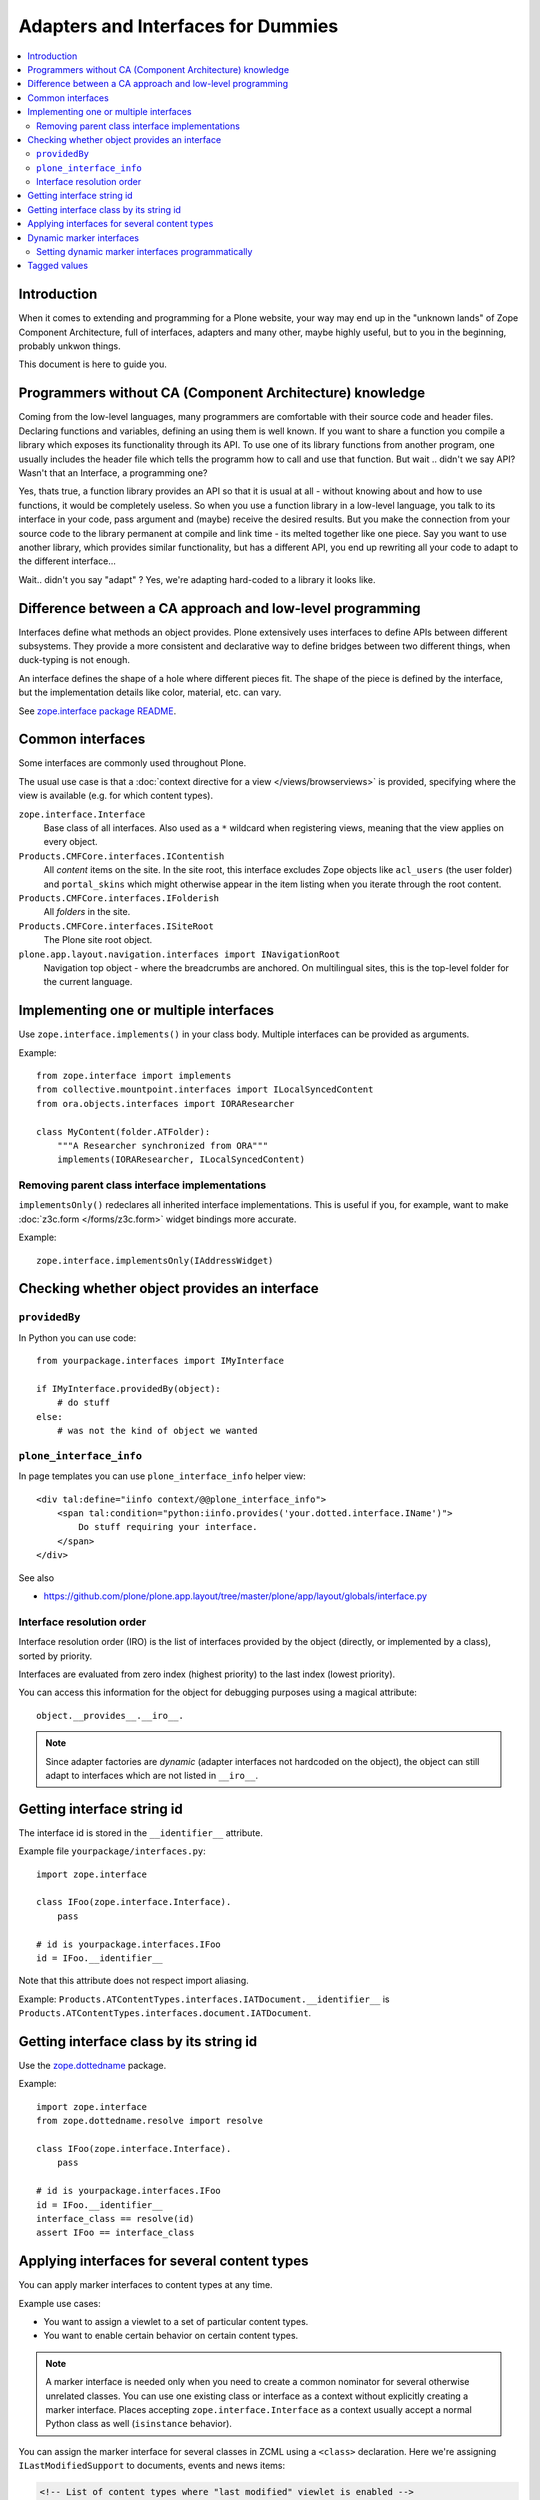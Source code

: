 ==========
Adapters and Interfaces for Dummies
==========

.. contents:: :local:

Introduction
=============

When it comes to extending and programming for a Plone website, your way may end up 
in the "unknown lands" of Zope Component Architecture, full of interfaces, adapters 
and many other, maybe highly useful, but to you in the beginning, probably unkwon things.

This document is here to guide you.

Programmers without CA (Component Architecture) knowledge 
=========================================================

Coming from the low-level languages, many programmers are comfortable with their
source code and header files. Declaring functions and variables, defining an using them
is well known. If you want to share a function you compile a library which exposes its
functionality through its API. To use one of its library functions from another program,
one usually includes the header file which tells the programm how to call and use that 
function. But wait .. didn't we say API? Wasn't that an Interface, a programming one?

Yes, thats true, a function library provides an API so that it is usual at all - without 
knowing about and how to use functions, it would be completely useless. So when you use
a function library in a low-level language, you talk to its interface in your code, pass
argument and (maybe) receive the desired results. But you make the connection from your 
source code to the library permanent at compile and link time - its melted together like
one piece. Say you want to use another library, which provides similar functionality, but
has a different API, you end up rewriting all your code to adapt to the different 
interface...

Wait.. didn't you say "adapt" ? Yes, we're adapting hard-coded to a library it looks like.

Difference between a CA approach and low-level programming
==========================================================



Interfaces define what methods an object provides.
Plone extensively uses interfaces to define APIs between
different subsystems. They provide a more consistent and declarative
way to define bridges between two different things, when duck-typing
is not enough.

An interface defines the shape of a hole where different pieces fit.
The shape of the piece is defined by the interface, but the implementation
details like color, material, etc. can vary.

See `zope.interface package README <http://pypi.python.org/pypi/zope.interface>`_.

Common interfaces
==================

Some interfaces are commonly used throughout Plone.

The usual use case is that a 
:doc:`context directive for a view </views/browserviews>`
is provided, specifying where the view is available 
(e.g. for which content types).

``zope.interface.Interface`` 
    Base class of all interfaces. Also used as a ``*`` wildcard when
    registering views, meaning that the view applies on every object.

``Products.CMFCore.interfaces.IContentish`` 
    All *content* items on the site.
    In the site root, this interface excludes Zope objects like
    ``acl_users`` (the user folder) and ``portal_skins`` which might
    otherwise appear in the item listing when you iterate through the root
    content.

``Products.CMFCore.interfaces.IFolderish`` 
    All *folders* in the site.

``Products.CMFCore.interfaces.ISiteRoot`` 
    The Plone site root object.

``plone.app.layout.navigation.interfaces import INavigationRoot`` 
    Navigation top object - where the breadcrumbs are anchored.
    On multilingual sites, this is the top-level folder for the current
    language.


Implementing one or multiple interfaces
=======================================

Use ``zope.interface.implements()`` in your class body.
Multiple interfaces can be provided as arguments.

Example::

    from zope.interface import implements
    from collective.mountpoint.interfaces import ILocalSyncedContent
    from ora.objects.interfaces import IORAResearcher

    class MyContent(folder.ATFolder):
        """A Researcher synchronized from ORA"""
        implements(IORAResearcher, ILocalSyncedContent)


Removing parent class interface implementations
---------------------------------------------------

``implementsOnly()`` redeclares all inherited interface implementations.
This is useful if you, for example, want to make
:doc:`z3c.form </forms/z3c.form>`
widget bindings more accurate.

Example::

    zope.interface.implementsOnly(IAddressWidget)

Checking whether object provides an interface
=============================================

``providedBy``
--------------

In Python you can use code::

    from yourpackage.interfaces import IMyInterface

    if IMyInterface.providedBy(object):
        # do stuff
    else:
        # was not the kind of object we wanted

``plone_interface_info``
-------------------------

In page templates you can use ``plone_interface_info`` helper view::

    <div tal:define="iinfo context/@@plone_interface_info">
        <span tal:condition="python:iinfo.provides('your.dotted.interface.IName')">
            Do stuff requiring your interface.
        </span>
    </div>

See also

* https://github.com/plone/plone.app.layout/tree/master/plone/app/layout/globals/interface.py


Interface resolution order
---------------------------

Interface resolution order (IRO) is the list of interfaces provided by the
object (directly, or implemented by a class), sorted by priority.

Interfaces are evaluated from zero index (highest priority) to the last index
(lowest priority).

You can access this information for the object for debugging purposes using
a magical attribute::

    object.__provides__.__iro__.

.. note::

    Since adapter factories are *dynamic* (adapter interfaces not hardcoded
    on the object), the object can still adapt to interfaces which are not
    listed in ``__iro__``.


Getting interface string id
===========================

The interface id is stored in the ``__identifier__`` attribute.

Example file ``yourpackage/interfaces.py``::

    import zope.interface

    class IFoo(zope.interface.Interface).
        pass

    # id is yourpackage.interfaces.IFoo
    id = IFoo.__identifier__


Note that this attribute does not respect import aliasing.

Example: ``Products.ATContentTypes.interfaces.IATDocument.__identifier__``
is ``Products.ATContentTypes.interfaces.document.IATDocument``.

Getting interface class by its string id
========================================

Use the `zope.dottedname`_ package.

Example::

    import zope.interface
    from zope.dottedname.resolve import resolve

    class IFoo(zope.interface.Interface).
        pass

    # id is yourpackage.interfaces.IFoo
    id = IFoo.__identifier__
    interface_class == resolve(id)
    assert IFoo == interface_class

Applying interfaces for several content types
=====================================================

You can apply marker interfaces to content types at any time.

Example use cases:

* You want to assign a viewlet to a set of particular content types.

* You want to enable certain behavior on certain content types.

.. note::

    A marker interface is needed only when you need to create a common
    nominator for several otherwise unrelated classes.
    You can use one existing class or interface as a context without
    explicitly creating a marker interface.
    Places accepting ``zope.interface.Interface`` as a context
    usually accept a normal Python class as well (``isinstance`` behavior).

You can assign the marker interface for several classes in ZCML using
a ``<class>`` declaration. Here we're assigning ``ILastModifiedSupport``
to documents, events and news items:

.. code-block:: xml 

   <!-- List of content types where "last modified" viewlet is enabled -->
   <class class="Products.ATContentTypes.content.document.ATDocument">
      <implements interface=".interfaces.ILastModifiedSupport" />
   </class>

   <class class="Products.ATContentTypes.content.event.ATEvent">
      <implements interface=".interfaces.ILastModifiedSupport" />
   </class>

   <class class="Products.ATContentTypes.content.newsitem.ATNewsItem">
      <implements interface=".interfaces.ILastModifiedSupport" />
   </class>


Then we can have a viewlet for these content types only using the following
(grok example)::

    from five import grok
    from interfaces import ILastModifiedSupport
    from plone.app.layout.viewlets.interfaces import IBelowContent

    class LastModified(grok.Viewlet):
        """ Viewlet to show the document last modification time.

        This is enabled on Page, Event and News Item which implement
        ILastModifiedSupport marker interface.
        """

        grok.context(ILastModifiedSupport)
        grok.viewletmanager(IBelowContent)

Related:

* `zope.dottedname`_ allows you to resolve dotted names to Python objects
  manually

Dynamic marker interfaces
==========================

Zope allows to you to dynamically turn on and off interfaces on any content
objects through the :term:`ZMI`.
Browse to any object and visit the :guilabel:`Interfaces` tab.

Marker interfaces might need to be explicitly declared using the
:term:`ZCML` ``<interface>`` directive, so that Zope can find them:

.. code-block:: xml 

    <!-- Declare marker interface, so that it is available in ZMI -->
    <interface interface="mfabrik.app.interfaces.promotion.IPromotionsPage" />

.. note::

    The interface dotted name must refer directly to the interface class and
    not to an import from other module, like ``__init__.py``.

Setting dynamic marker interfaces programmatically
--------------------------------------------------

Use the ``mark()`` function from `Products.Five`_.

Example::

	from Products.Five.utilities.marker import mark

	mark(portal.doc, interfaces.IBuyableMarker)

.. note::

    This marking persists with the object: it is not temporary.

    Under the hood: 
    ``mark()`` delegates to ``zope.interface.directlyProvides()`` |---| with
    the result that
    a persistent object (e.g. content item) has a reference to the interface
    class you mark it with in its ``__provides__`` attribute; this attribute
    is
    serialized and loaded by ZODB like any other reference to a class, and
    `zope.interface`_ uses object specification descriptor magic (just like
    it does
    for any other object, persistent or not) to resolve provided interfaces.

To remove a marker interface from an object, use the ``erase()`` function
from `Products.Five`_.

Example::

	from Products.Five.utilities.marker import erase

	erase(portal.doc, interfaces.IBuyableMarker)


Tagged values
==============

Tagged values are arbitrary metadata you can stick on
``zope.interface.Interface`` subclasses.
For example, the `plone.autoform`_ package uses them to set form widget
hints for `zope.schema`_ data model declarations.

.. _zope.schema: http://pypi.python.org/pypi/zope.schema
.. _plone.autoform: http://pypi.python.org/pypi/plone.autoform
.. _zope.dottedname: http://pypi.python.org/pypi/zope.dottedname
.. _zope.interface: http://pypi.python.org/pypi/zope.interfaces
.. _Products.Five: http://svn.zope.org/Zope/trunk/src/Products/Five/README.txt?view=markup
.. |---| unicode:: U+02014 .. em dash
